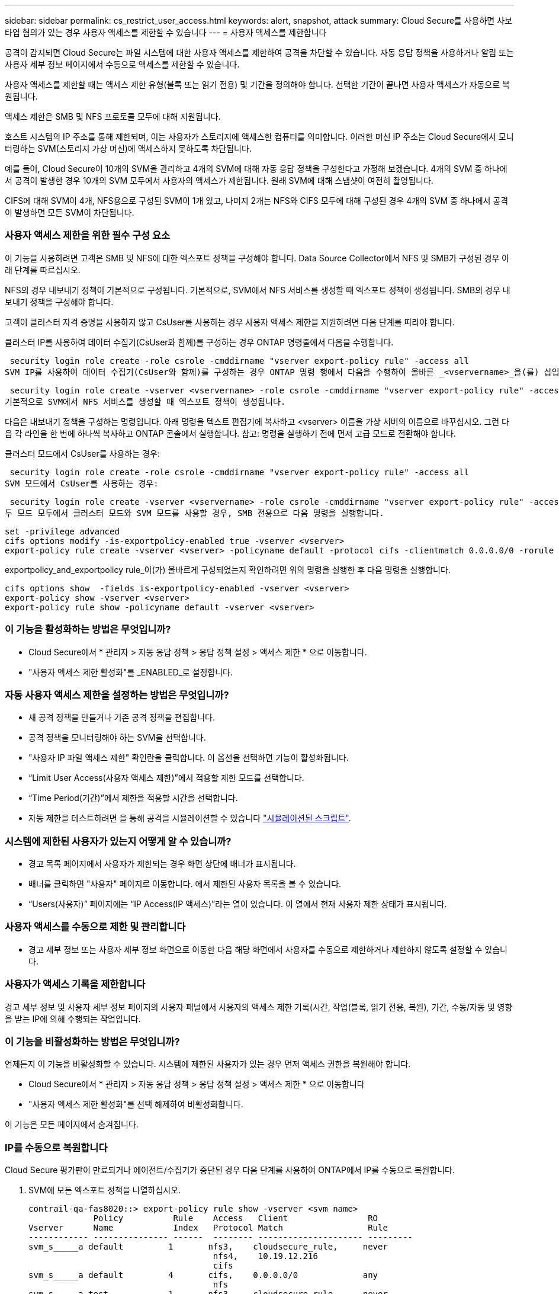 ---
sidebar: sidebar 
permalink: cs_restrict_user_access.html 
keywords: alert, snapshot,  attack 
summary: Cloud Secure를 사용하면 사보타업 혐의가 있는 경우 사용자 액세스를 제한할 수 있습니다 
---
= 사용자 액세스를 제한합니다


[role="lead"]
공격이 감지되면 Cloud Secure는 파일 시스템에 대한 사용자 액세스를 제한하여 공격을 차단할 수 있습니다. 자동 응답 정책을 사용하거나 알림 또는 사용자 세부 정보 페이지에서 수동으로 액세스를 제한할 수 있습니다.

사용자 액세스를 제한할 때는 액세스 제한 유형(블록 또는 읽기 전용) 및 기간을 정의해야 합니다. 선택한 기간이 끝나면 사용자 액세스가 자동으로 복원됩니다.

액세스 제한은 SMB 및 NFS 프로토콜 모두에 대해 지원됩니다.

호스트 시스템의 IP 주소를 통해 제한되며, 이는 사용자가 스토리지에 액세스한 컴퓨터를 의미합니다. 이러한 머신 IP 주소는 Cloud Secure에서 모니터링하는 SVM(스토리지 가상 머신)에 액세스하지 못하도록 차단됩니다.

예를 들어, Cloud Secure이 10개의 SVM을 관리하고 4개의 SVM에 대해 자동 응답 정책을 구성한다고 가정해 보겠습니다. 4개의 SVM 중 하나에서 공격이 발생한 경우 10개의 SVM 모두에서 사용자의 액세스가 제한됩니다. 원래 SVM에 대해 스냅샷이 여전히 촬영됩니다.

CIFS에 대해 SVM이 4개, NFS용으로 구성된 SVM이 1개 있고, 나머지 2개는 NFS와 CIFS 모두에 대해 구성된 경우 4개의 SVM 중 하나에서 공격이 발생하면 모든 SVM이 차단됩니다.



=== 사용자 액세스 제한을 위한 필수 구성 요소

이 기능을 사용하려면 고객은 SMB 및 NFS에 대한 엑스포트 정책을 구성해야 합니다. Data Source Collector에서 NFS 및 SMB가 구성된 경우 아래 단계를 따르십시오.

NFS의 경우 내보내기 정책이 기본적으로 구성됩니다. 기본적으로, SVM에서 NFS 서비스를 생성할 때 엑스포트 정책이 생성됩니다. SMB의 경우 내보내기 정책을 구성해야 합니다.

고객이 클러스터 자격 증명을 사용하지 않고 CsUser를 사용하는 경우 사용자 액세스 제한을 지원하려면 다음 단계를 따라야 합니다.

클러스터 IP를 사용하여 데이터 수집기(CsUser와 함께)를 구성하는 경우 ONTAP 명령줄에서 다음을 수행합니다.

 security login role create -role csrole -cmddirname "vserver export-policy rule" -access all
SVM IP를 사용하여 데이터 수집기(CsUser와 함께)를 구성하는 경우 ONTAP 명령 행에서 다음을 수행하여 올바른 _<vservername>_을(를) 삽입하십시오.

 security login role create -vserver <vservername> -role csrole -cmddirname "vserver export-policy rule" -access all
기본적으로 SVM에서 NFS 서비스를 생성할 때 엑스포트 정책이 생성됩니다.

다음은 내보내기 정책을 구성하는 명령입니다. 아래 명령을 텍스트 편집기에 복사하고 <vserver> 이름을 가상 서버의 이름으로 바꾸십시오. 그런 다음 각 라인을 한 번에 하나씩 복사하고 ONTAP 콘솔에서 실행합니다. 참고: 명령을 실행하기 전에 먼저 고급 모드로 전환해야 합니다.

클러스터 모드에서 CsUser를 사용하는 경우:

 security login role create -role csrole -cmddirname "vserver export-policy rule" -access all
SVM 모드에서 CsUser를 사용하는 경우:

 security login role create -vserver <vservername> -role csrole -cmddirname "vserver export-policy rule" -access all
두 모드 모두에서 클러스터 모드와 SVM 모드를 사용할 경우, SMB 전용으로 다음 명령을 실행합니다.

....
set -privilege advanced
cifs options modify -is-exportpolicy-enabled true -vserver <vserver>
export-policy rule create -vserver <vserver> -policyname default -protocol cifs -clientmatch 0.0.0.0/0 -rorule any -rwrule any
....
exportpolicy_and_exportpolicy rule_이(가) 올바르게 구성되었는지 확인하려면 위의 명령을 실행한 후 다음 명령을 실행합니다.

....
cifs options show  -fields is-exportpolicy-enabled -vserver <vserver>
export-policy show -vserver <vserver>
export-policy rule show -policyname default -vserver <vserver>
....


=== 이 기능을 활성화하는 방법은 무엇입니까?

* Cloud Secure에서 * 관리자 > 자동 응답 정책 > 응답 정책 설정 > 액세스 제한 * 으로 이동합니다.
* "사용자 액세스 제한 활성화"를 _ENABLED_로 설정합니다.




=== 자동 사용자 액세스 제한을 설정하는 방법은 무엇입니까?

* 새 공격 정책을 만들거나 기존 공격 정책을 편집합니다.
* 공격 정책을 모니터링해야 하는 SVM을 선택합니다.
* "사용자 IP 파일 액세스 제한" 확인란을 클릭합니다. 이 옵션을 선택하면 기능이 활성화됩니다.
* “Limit User Access(사용자 액세스 제한)”에서 적용할 제한 모드를 선택합니다.
* “Time Period(기간)”에서 제한을 적용할 시간을 선택합니다.
* 자동 제한을 테스트하려면 을 통해 공격을 시뮬레이션할 수 있습니다 link:concept_cs_attack_simulator.html["시뮬레이션된 스크립트"].




=== 시스템에 제한된 사용자가 있는지 어떻게 알 수 있습니까?

* 경고 목록 페이지에서 사용자가 제한되는 경우 화면 상단에 배너가 표시됩니다.
* 배너를 클릭하면 "사용자" 페이지로 이동합니다. 에서 제한된 사용자 목록을 볼 수 있습니다.
* “Users(사용자)” 페이지에는 “IP Access(IP 액세스)”라는 열이 있습니다. 이 열에서 현재 사용자 제한 상태가 표시됩니다.




=== 사용자 액세스를 수동으로 제한 및 관리합니다

* 경고 세부 정보 또는 사용자 세부 정보 화면으로 이동한 다음 해당 화면에서 사용자를 수동으로 제한하거나 제한하지 않도록 설정할 수 있습니다.




=== 사용자가 액세스 기록을 제한합니다

경고 세부 정보 및 사용자 세부 정보 페이지의 사용자 패널에서 사용자의 액세스 제한 기록(시간, 작업(블록, 읽기 전용, 복원), 기간, 수동/자동 및 영향을 받는 IP에 의해 수행되는 작업입니다.



=== 이 기능을 비활성화하는 방법은 무엇입니까?

언제든지 이 기능을 비활성화할 수 있습니다. 시스템에 제한된 사용자가 있는 경우 먼저 액세스 권한을 복원해야 합니다.

* Cloud Secure에서 * 관리자 > 자동 응답 정책 > 응답 정책 설정 > 액세스 제한 * 으로 이동합니다
* "사용자 액세스 제한 활성화"를 선택 해제하여 비활성화합니다.


이 기능은 모든 페이지에서 숨겨집니다.



=== IP를 수동으로 복원합니다

Cloud Secure 평가판이 만료되거나 에이전트/수집기가 중단된 경우 다음 단계를 사용하여 ONTAP에서 IP를 수동으로 복원합니다.

. SVM에 모든 엑스포트 정책을 나열하십시오.
+
....
contrail-qa-fas8020::> export-policy rule show -vserver <svm name>
             Policy          Rule    Access   Client                RO
Vserver      Name            Index   Protocol Match                 Rule
------------ --------------- ------  -------- --------------------- ---------
svm_s_____a default         1       nfs3,    cloudsecure_rule,     never
                                     nfs4,    10.19.12.216
                                     cifs
svm_s_____a default         4       cifs,    0.0.0.0/0             any
                                     nfs
svm_s_____a test            1       nfs3,    cloudsecure_rule,     never
                                     nfs4,    10.19.12.216
                                     cifs
svm_s_____a test            3       cifs,    0.0.0.0/0             any
                                     nfs,
                                     flexcache
4 entries were displayed.
....
. 각 RuleIndex를 지정하여 "cloudsecure_rule"이 Client Match인 SVM의 모든 정책에 걸쳐 모든 규칙을 삭제합니다. CloudSecure 규칙은 일반적으로 1이 됩니다.
+
 contrail-qa-fas8020::*> export-policy rule delete -vserver <svm name> -policyname * -ruleindex 1
. cloudsecure 규칙이 삭제되었는지 확인(선택적 단계 확인)
+
....
contrail-qa-fas8020::*> export-policy rule show -vserver <svm name>
             Policy          Rule    Access   Client                RO
Vserver      Name            Index   Protocol Match                 Rule
------------ --------------- ------  -------- --------------------- ---------
svm_suchitra default         4       cifs,    0.0.0.0/0             any
                                     nfs
svm_suchitra test            3       cifs,    0.0.0.0/0             any
                                     nfs,
                                     flexcache
2 entries were displayed.
....




== 문제 해결

|===
| 문제 | 시도해 보십시오 


| 일부 사용자는 공격이 있어도 제한을 받지 않습니다. | SVM용 Data Collector 및 Agent가 _Running_상태인지 확인합니다. 데이터 수집기 및 에이전트가 중지된 경우 Cloud Secure에서 명령을 전송할 수 없습니다. 이는 사용자가 이전에 사용되지 않은 새 IP가 있는 시스템에서 스토리지에 액세스했을 수 있기 때문입니다. 제한은 사용자가 스토리지에 액세스하는 데 사용하는 호스트의 IP 주소를 통해 수행됩니다. 제한된 IP 주소 목록을 보려면 UI(알림 세부 정보 > 이 사용자의 액세스 제한 기록 > 영향을 받는 IP)를 확인하십시오. 사용자가 제한된 IP와 다른 IP를 가진 호스트에서 스토리지에 액세스하는 경우 사용자는 여전히 제한되지 않은 IP를 통해 스토리지를 액세스할 수 있습니다. 사용자가 IP가 제한된 호스트에서 액세스를 시도하는 경우 스토리지를 액세스할 수 없습니다. 


| 액세스 제한을 수동으로 클릭하면 "이 사용자의 IP 주소가 이미 제한되었습니다"라는 메시지가 나타납니다. | 제한할 IP가 이미 다른 사용자로부터 제한되어 있습니다. 


| "SMB 프로토콜의 내보내기 정책 사용이 SVM에 대해 비활성화되었습니다."라는 경고와 함께 액세스 제한 이 실패합니다. 사용자 액세스 제한 기능을 사용하도록 엑스포트 정책 사용 허용" | 필수 구성 요소에 설명된 대로 가상 서버에 대해 -is-exportpolicy-enabled 옵션이 true 인지 확인합니다. 
|===
